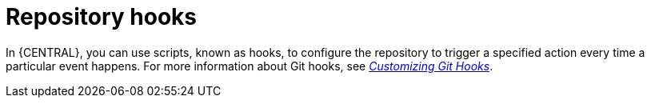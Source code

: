 [id='managing-business-central-githooks-con']
= Repository hooks

In {CENTRAL}, you can use scripts, known as hooks, to configure the repository to trigger a specified action every time a particular event happens. For more information about Git hooks, see https://git-scm.com/book/en/v2/Customizing-Git-Git-Hooks/[_Customizing Git Hooks_].
